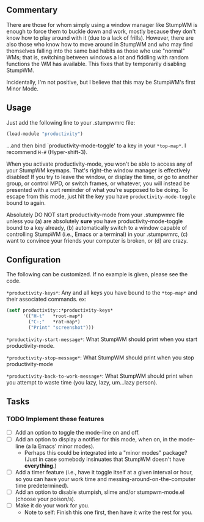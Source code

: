 ** Commentary
There are those for whom simply using a window manager like StumpWM
is enough to force them to buckle down and work, mostly because
they don't know how to play around with it (due to a lack of
frills). However, there are also those who know how to move around
in StumpWM and who may find themselves falling into the same bad
habits as those who use "normal" WMs; that is, switching between
windows a lot and fiddling with random functions the WM has
available. This fixes that by temporarily disabling StumpWM.

Incidentally, I'm not positive, but I believe that this may be
StumpWM's first Minor Mode.

** Usage

Just add the following line to your .stumpwmrc file:
#+BEGIN_SRC lisp
(load-module "productivity")
#+END_SRC
...and then bind `productivity-mode-toggle' to a key in your
=*top-map*=. I recommend =H-#= (Hyper-shift-3).

When you activate productivity-mode, you won't be able to access
any of your StumpWM keymaps. That's right--the window manager is
effectively disabled! If you try to leave the window, or display
the time, or go to another group, or control MPD, or switch frames,
or whatever, you will instead be presented with a curt reminder of
what you're supposed to be doing. To escape from this mode, just
hit the key you have =productivity-mode-toggle= bound to again.

Absolutely DO NOT start productivity-mode from your .stumpwmrc file
unless you (a) are absolutely *sure* you have
productivity-mode-toggle bound to a key already, (b) automatically
switch to a window capable of controlling StumpWM (i.e., Emacs or a
terminal) in your .stumpwmrc, (c) want to convince your friends
your computer is broken, or (d) are crazy.

** Configuration

The following can be customized. If no example is given, please see
the code.

=*productivity-keys*=: Any and all keys you have bound to the
    =*top-map*= and their associated commands.
ex:
#+BEGIN_SRC lisp
    (setf productivity::*productivity-keys*
          '(("H-t"   *root-map*)
            ("C-;"   *rat-map*)
            ("Print" "screenshot")))
#+END_SRC

=*productivity-start-message*=: What StumpWM should print when you
    start productivity-mode.

=*productivity-stop-message*=: What StumpWM should print when you
    stop productivity-mode

=*productivity-back-to-work-message*=: What StumpWM should print
    when you attempt to waste time (you lazy, lazy, um...lazy
    person).

** Tasks
*** TODO Implement these features
- [ ] Add an option to toggle the mode-line on and off.
- [ ] Add an option to display a notifier for this mode, when on,
      in the mode-line (a la Emacs' minor modes).
      - Perhaps this could be integrated into a "minor modes"
        package? (Just in case somebody insinuates that StumpWM
        doesn't have *everything*.)
- [ ] Add a timer feature (i.e., have it toggle itself at a given
      interval or hour, so you can have your work time and
      messing-around-on-the-computer time predetermined).
- [ ] Add an option to disable stumpish, slime and/or
      stumpwm-mode.el (choose your poison/s).
- [ ] Make it do your work for you.
      - Note to self: Finish this one first, then have it write the
        rest for you.
